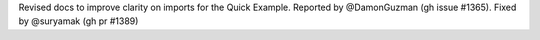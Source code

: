 Revised docs to improve clarity on imports for the Quick Example. Reported by @DamonGuzman (gh issue #1365). Fixed by @suryamak (gh pr #1389)
